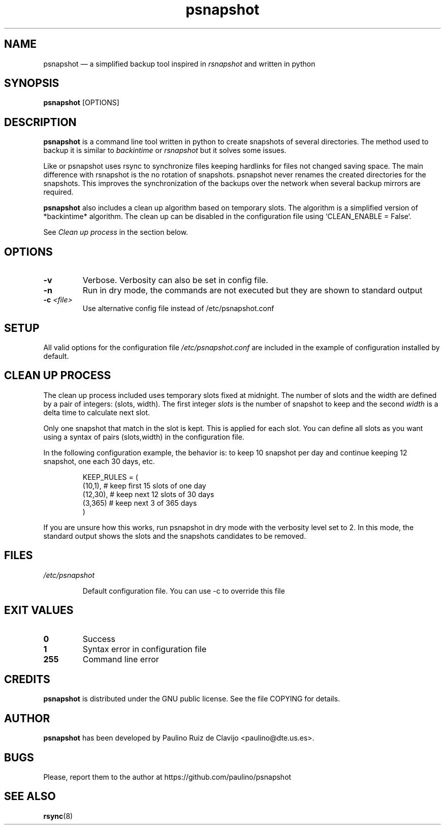 .\" -*- nroff -*-
.\" Copyright 2016 by Paulino Ruiz de Clavijo All Rights Reserved.
.\" This file may be copied under the terms of the GNU Public License.
.\"
.TH "psnapshot" "1" "jan 2016" "version 1.0" ""

.SH "NAME"
psnapshot \(em a simplified backup tool inspired in 
.I rsnapshot 
and written in python

.SH "SYNOPSIS"

.B psnapshot
[OPTIONS] 

.SH "DESCRIPTION"

.B psnapshot 
is a command line tool written in python to create snapshots of several
directories. The method used to backup it is similar to 
.I backintime
or
.I rsnapshot 
but it solves some issues.

Like 
.Irsnapshot
or 
.Ibackintime
psnapshot uses rsync to synchronize files keeping hardlinks 
for files not changed saving space. 
The main difference with rsnapshot is the no rotation of snapshots.
psnapshot never renames the created directories for the snapshots. 
This improves the synchronization of the backups over the network when
several backup mirrors are required.

.B psnapshot 
also includes a clean up 
algorithm based on temporary slots. 
The algorithm is a simplified version of *backintime* algorithm. 
The clean up can be disabled in the configuration file using `CLEAN_ENABLE = False`.

See 
.I Clean up process
in the section below.


.PP 


.PP 
.SH "OPTIONS"
.TP

.BR -v 
Verbose. Verbosity can also be set in config file.

.TP
.BR -n
Run in dry mode, the commands are not executed but they are shown to standard output

.TP
.BR -c " \fI<file>\fP"
Use alternative config file instead of /etc/psnapshot.conf


.SH "SETUP"

All valid options for the configuration file 
.I /etc/psnapshot.conf
are included in the example of configuration installed by 
default.


.SH "CLEAN UP PROCESS"


The clean up process included uses temporary slots fixed at midnight. 
The number of slots and the width are defined by a pair of integers: (slots, width). 
The first integer 
.I slots
is the number of snapshot to keep and the second 
.I width
is a delta time to calculate next slot. 

Only one snapshot that match in the slot is kept. This is applied for each slot. You can define all slots as you want using a syntax of pairs (slots,width) in the configuration file.

In the following configuration example, the behavior is: to keep 10 snapshot per day and continue keeping 12 snapshot, one each 30 days, etc.

.RS
    KEEP_RULES = (
        (10,1),  # keep first 15 slots of one day
        (12,30), # keep next 12 slots of 30 days
        (3,365)  # keep next 3 of 365 days
    )
.RE   
  
If you are unsure how this works, run psnapshot in dry mode with 
the verbosity level set to 2. In this mode, 
the standard output shows the slots and the snapshots candidates to be removed.


.SH FILES

.TP
.I /etc/psnapshot 

Default configuration file. 
You can use -c to override this file

.SH EXIT VALUES

.TP
.BR 0 
Success

.TP
.BR 1
Syntax error in configuration file

.TP
.BR 255
Command line error


.PP 
.SH "CREDITS"
.PP 
.B psnapshot 
is distributed under the GNU public license.  See the file
COPYING for details.

.PP 
.SH "AUTHOR"

.B psnapshot
has been developed by Paulino Ruiz de Clavijo <paulino@dte.us.es>.


.SH BUGS
Please, report them to the author at https://github.com/paulino/psnapshot

.SH SEE ALSO
.BR rsync (8)
